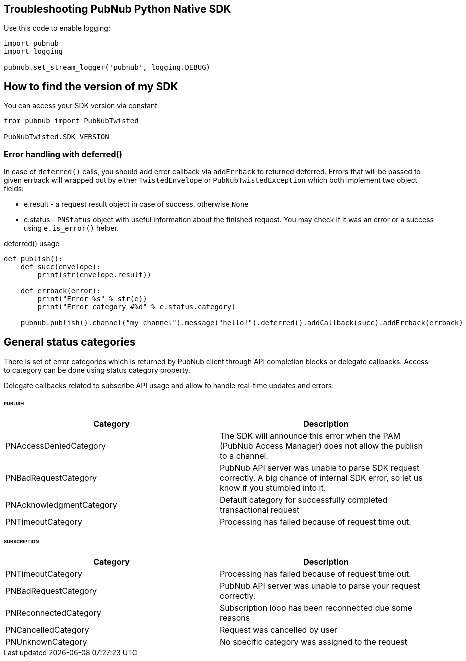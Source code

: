== Troubleshooting PubNub Python Native SDK

[source, python]
.Use this code to enable logging:
----
import pubnub
import logging

pubnub.set_stream_logger('pubnub', logging.DEBUG)
----

== How to find the version of my SDK
You can access your SDK version via constant:

[source, python]
----
from pubnub import PubNubTwisted

PubNubTwisted.SDK_VERSION
----

=== Error handling with deferred()

In case of `deferred()` calls, you should add error callback via
`addErrback` to returned deferred. Errors that will be passed to given errback
will wrapped out by either `TwistedEnvelope` or `PubNubTwistedException` which
both implement two object fields:

* e.result - a request result object in case of success, otherwise `None`
* e.status - `PNStatus` object with useful information about the finished request.
You may check if it was an error or a success using `e.is_error()` helper.

[source, python]
.deferred() usage
----
def publish():
    def succ(envelope):
        print(str(envelope.result))

    def errback(error):
        print("Error %s" % str(e))
        print("Error category #%d" % e.status.category)

    pubnub.publish().channel("my_channel").message("hello!").deferred().addCallback(succ).addErrback(errback)

----

== General status categories
There is set of error categories which is returned by PubNub client through API completion blocks or delegate callbacks. Access to category can be done using status category property.

Delegate callbacks related to subscribe API usage and allow to handle real-time updates and errors.


====== PUBLISH

|===
| Category | Description

| PNAccessDeniedCategory | The SDK will announce this error when the PAM (PubNub Access Manager) does not allow the publish to a channel.
| PNBadRequestCategory | PubNub API server was unable to parse SDK request correctly. A big chance of internal SDK error, so let us know if you stumbled into it.
| PNAcknowledgmentCategory | Default category for successfully completed transactional request
| PNTimeoutCategory | Processing has failed because of request time out.

|===

====== SUBSCRIPTION

|===
| Category | Description

| PNTimeoutCategory | Processing has failed because of request time out.
| PNBadRequestCategory | PubNub API server was unable to parse your request correctly.
| PNReconnectedCategory | Subscription loop has been reconnected due some reasons
| PNCancelledCategory | Request was cancelled by user
| PNUnknownCategory | No specific category was assigned to the request
|===
